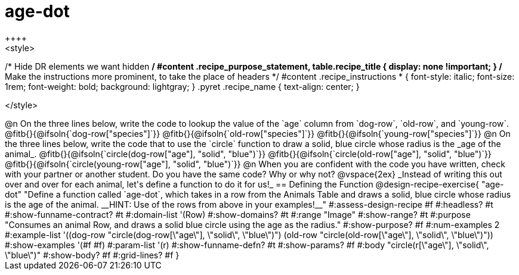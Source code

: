 = age-dot
++++
<style>
/* Hide DR elements we want hidden */
#content .recipe_purpose_statement, table.recipe_title {
 	display: none !important;
}
/* Make the instructions more prominent, to take the place of headers */
#content .recipe_instructions * {
	font-style: italic;
    font-size: 1rem;
    font-weight: bold;
    background: lightgray;
}
.pyret .recipe_name {
    text-align: center;
}

</style>
++++

@n On the three lines below, write the code to lookup the value of the `age` column from `dog-row`, `old-row`, and `young-row`.

@fitb{}{@ifsoln{`dog-row["species"]`}}

@fitb{}{@ifsoln{`old-row["species"]`}}

@fitb{}{@ifsoln{`young-row["species"]`}}


@n On the three lines below, write the code that to use the `circle` function to draw a solid, blue circle whose radius is the _age of the animal_.

@fitb{}{@ifsoln{`circle(dog-row["age"], "solid", "blue")`}}

@fitb{}{@ifsoln{`circle(old-row["age"], "solid", "blue")`}}

@fitb{}{@ifsoln{`circle(young-row["age"], "solid", "blue")`}}

@n When you are confident with the code you have written, check with your partner or another student. Do you have the same code? Why or why not?

@vspace{2ex}


_Instead of writing this out over and over for each animal, let's define a function to do it for us!_

== Defining the Function

@design-recipe-exercise{ "age-dot"
"Define a function called `age-dot`, which takes in a row from the Animals Table and draws a solid, blue circle whose radius is the age of the animal. __HINT: Use of the rows from above in your examples!__"
#:assess-design-recipe #f
#:headless? #t
#:show-funname-contract? #t
#:domain-list '(Row)
#:show-domains? #t
#:range "Image"
#:show-range? #t
#:purpose "Consumes an animal Row, and draws a solid blue circle using the age as the radius."
#:show-purpose? #f
#:num-examples 2
#:example-list '((dog-row "circle(dog-row[\"age\"], \"solid\", \"blue\")")
                 (old-row "circle(old-row[\"age\"], \"solid\", \"blue\")"))
#:show-examples '(#f #f)
#:param-list '(r)
#:show-funname-defn? #t
#:show-params? #f
#:body "circle(r[\"age\"], \"solid\", \"blue\")"
#:show-body? #f
#:grid-lines? #f
}
